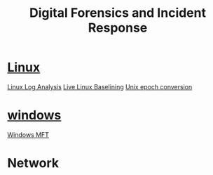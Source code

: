 :PROPERTIES:
:ID:       8bf87ef3-6c85-459a-8fb8-dcee0da5aaa5
:END:
#+title: Digital Forensics and Incident Response
        #+created: [2025-04-25 Fri 18:04]
        #+last_modified: [2025-04-25 Fri 18:04]

* [[id:a476676e-5c1d-44d8-8e54-41046422191c][Linux]]
[[id:6ca86265-5a30-4424-b312-340fb5e75a68][Linux Log Analysis]]
[[id:d14ff0e8-78e2-44ef-b356-2e6a245b7cb1][Live Linux Baselining]]
[[id:bc348718-d87e-4693-b1f9-f2a8c9696d23][Unix epoch conversion]]
* [[id:55ee25ef-7028-4fbb-9a48-97dbe1446fb2][windows]]
[[id:3f4b8ca0-2ca8-450d-91db-16b3bf47560a][Windows MFT]]
* Network
